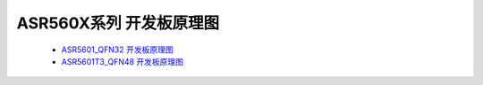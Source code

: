 ASR560X系列 开发板原理图
============================

 - `ASR5601_QFN32 开发板原理图 <https://pan.baidu.com/s/15-t1S53MnDpYWl5oEVaXVQ?pwd=6ppu>`_
 - `ASR5601T3_QFN48 开发板原理图 <https://pan.baidu.com/s/178QTyOPRCkKgLvNZvUVxOg?pwd=s458>`_
